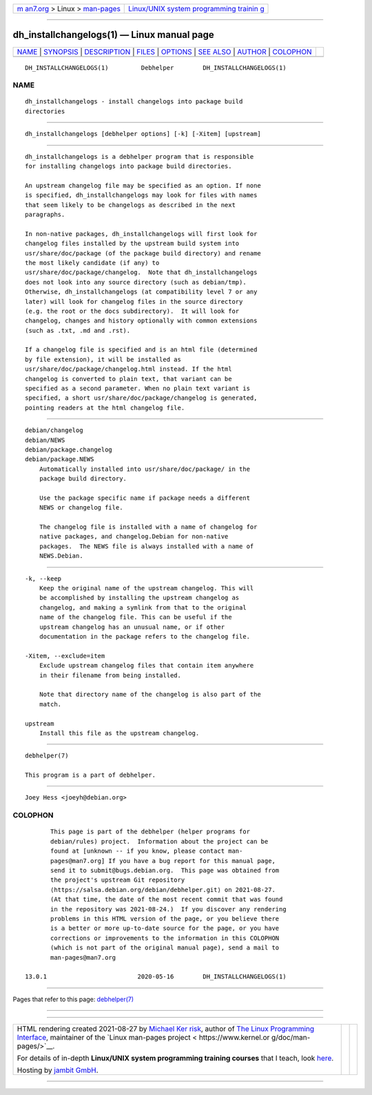 .. container:: page-top

.. container:: nav-bar

   +----------------------------------+----------------------------------+
   | `m                               | `Linux/UNIX system programming   |
   | an7.org <../../../index.html>`__ | trainin                          |
   | > Linux >                        | g <http://man7.org/training/>`__ |
   | `man-pages <../index.html>`__    |                                  |
   +----------------------------------+----------------------------------+

--------------

dh_installchangelogs(1) — Linux manual page
===========================================

+-----------------------------------+-----------------------------------+
| `NAME <#NAME>`__ \|               |                                   |
| `SYNOPSIS <#SYNOPSIS>`__ \|       |                                   |
| `DESCRIPTION <#DESCRIPTION>`__ \| |                                   |
| `FILES <#FILES>`__ \|             |                                   |
| `OPTIONS <#OPTIONS>`__ \|         |                                   |
| `SEE ALSO <#SEE_ALSO>`__ \|       |                                   |
| `AUTHOR <#AUTHOR>`__ \|           |                                   |
| `COLOPHON <#COLOPHON>`__          |                                   |
+-----------------------------------+-----------------------------------+
| .. container:: man-search-box     |                                   |
+-----------------------------------+-----------------------------------+

::

   DH_INSTALLCHANGELOGS(1)         Debhelper        DH_INSTALLCHANGELOGS(1)

NAME
-------------------------------------------------

::

          dh_installchangelogs - install changelogs into package build
          directories


---------------------------------------------------------

::

          dh_installchangelogs [debhelper options] [-k] [-Xitem] [upstream]


---------------------------------------------------------------

::

          dh_installchangelogs is a debhelper program that is responsible
          for installing changelogs into package build directories.

          An upstream changelog file may be specified as an option. If none
          is specified, dh_installchangelogs may look for files with names
          that seem likely to be changelogs as described in the next
          paragraphs.

          In non-native packages, dh_installchangelogs will first look for
          changelog files installed by the upstream build system into
          usr/share/doc/package (of the package build directory) and rename
          the most likely candidate (if any) to
          usr/share/doc/package/changelog.  Note that dh_installchangelogs
          does not look into any source directory (such as debian/tmp).
          Otherwise, dh_installchangelogs (at compatibility level 7 or any
          later) will look for changelog files in the source directory
          (e.g. the root or the docs subdirectory).  It will look for
          changelog, changes and history optionally with common extensions
          (such as .txt, .md and .rst).

          If a changelog file is specified and is an html file (determined
          by file extension), it will be installed as
          usr/share/doc/package/changelog.html instead. If the html
          changelog is converted to plain text, that variant can be
          specified as a second parameter. When no plain text variant is
          specified, a short usr/share/doc/package/changelog is generated,
          pointing readers at the html changelog file.


---------------------------------------------------

::

          debian/changelog
          debian/NEWS
          debian/package.changelog
          debian/package.NEWS
              Automatically installed into usr/share/doc/package/ in the
              package build directory.

              Use the package specific name if package needs a different
              NEWS or changelog file.

              The changelog file is installed with a name of changelog for
              native packages, and changelog.Debian for non-native
              packages.  The NEWS file is always installed with a name of
              NEWS.Debian.


-------------------------------------------------------

::

          -k, --keep
              Keep the original name of the upstream changelog. This will
              be accomplished by installing the upstream changelog as
              changelog, and making a symlink from that to the original
              name of the changelog file. This can be useful if the
              upstream changelog has an unusual name, or if other
              documentation in the package refers to the changelog file.

          -Xitem, --exclude=item
              Exclude upstream changelog files that contain item anywhere
              in their filename from being installed.

              Note that directory name of the changelog is also part of the
              match.

          upstream
              Install this file as the upstream changelog.


---------------------------------------------------------

::

          debhelper(7)

          This program is a part of debhelper.


-----------------------------------------------------

::

          Joey Hess <joeyh@debian.org>

COLOPHON
---------------------------------------------------------

::

          This page is part of the debhelper (helper programs for
          debian/rules) project.  Information about the project can be
          found at [unknown -- if you know, please contact man-
          pages@man7.org] If you have a bug report for this manual page,
          send it to submit@bugs.debian.org.  This page was obtained from
          the project's upstream Git repository
          ⟨https://salsa.debian.org/debian/debhelper.git⟩ on 2021-08-27.
          (At that time, the date of the most recent commit that was found
          in the repository was 2021-08-24.)  If you discover any rendering
          problems in this HTML version of the page, or you believe there
          is a better or more up-to-date source for the page, or you have
          corrections or improvements to the information in this COLOPHON
          (which is not part of the original manual page), send a mail to
          man-pages@man7.org

   13.0.1                         2020-05-16        DH_INSTALLCHANGELOGS(1)

--------------

Pages that refer to this page:
`debhelper(7) <../man7/debhelper.7.html>`__

--------------

--------------

.. container:: footer

   +-----------------------+-----------------------+-----------------------+
   | HTML rendering        |                       | |Cover of TLPI|       |
   | created 2021-08-27 by |                       |                       |
   | `Michael              |                       |                       |
   | Ker                   |                       |                       |
   | risk <https://man7.or |                       |                       |
   | g/mtk/index.html>`__, |                       |                       |
   | author of `The Linux  |                       |                       |
   | Programming           |                       |                       |
   | Interface <https:     |                       |                       |
   | //man7.org/tlpi/>`__, |                       |                       |
   | maintainer of the     |                       |                       |
   | `Linux man-pages      |                       |                       |
   | project <             |                       |                       |
   | https://www.kernel.or |                       |                       |
   | g/doc/man-pages/>`__. |                       |                       |
   |                       |                       |                       |
   | For details of        |                       |                       |
   | in-depth **Linux/UNIX |                       |                       |
   | system programming    |                       |                       |
   | training courses**    |                       |                       |
   | that I teach, look    |                       |                       |
   | `here <https://ma     |                       |                       |
   | n7.org/training/>`__. |                       |                       |
   |                       |                       |                       |
   | Hosting by `jambit    |                       |                       |
   | GmbH                  |                       |                       |
   | <https://www.jambit.c |                       |                       |
   | om/index_en.html>`__. |                       |                       |
   +-----------------------+-----------------------+-----------------------+

--------------

.. container:: statcounter

   |Web Analytics Made Easy - StatCounter|

.. |Cover of TLPI| image:: https://man7.org/tlpi/cover/TLPI-front-cover-vsmall.png
   :target: https://man7.org/tlpi/
.. |Web Analytics Made Easy - StatCounter| image:: https://c.statcounter.com/7422636/0/9b6714ff/1/
   :class: statcounter
   :target: https://statcounter.com/

